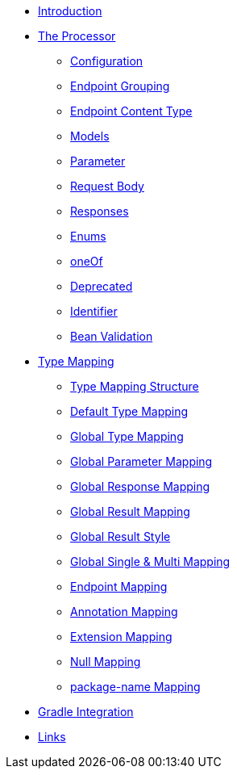 * xref:index.adoc[Introduction]
* xref:processor/index.adoc[The Processor]
** xref:processor/configuration.adoc[Configuration]
** xref:processor/endpoint-interface.adoc[Endpoint Grouping]
** xref:processor/endpoint-content.adoc[Endpoint Content Type]
** xref:processor/models.adoc[Models]
** xref:processor/parameter.adoc[Parameter]
** xref:processor/requestbody.adoc[Request Body]
** xref:processor/response.adoc[Responses]
** xref:processor/enums.adoc[Enums]
** xref:processor/one-of-interface.adoc[oneOf]
** xref:processor/deprecated.adoc[Deprecated]
** xref:processor/identifier.adoc[Identifier]
** xref:processor/bean-validation.adoc[Bean Validation]
* xref:mapping/index.adoc[Type Mapping]
** xref:mapping/structure.adoc[Type Mapping Structure]
** xref:mapping/basic.adoc[Default Type Mapping]
** xref:mapping/global.adoc[Global Type Mapping]
** xref:mapping/parameter.adoc[Global Parameter Mapping]
** xref:mapping/response.adoc[Global Response Mapping]
** xref:mapping/result.adoc[Global Result Mapping]
** xref:mapping/result-style.adoc[Global Result Style]
** xref:mapping/single-multi.adoc[Global Single & Multi Mapping]
** xref:mapping/endpoint.adoc[Endpoint Mapping]
** xref:mapping/annotation.adoc[Annotation Mapping]
** xref:mapping/extension.adoc[Extension Mapping]
** xref:mapping/null.adoc[Null Mapping]
** xref:mapping/package-name.adoc[package-name Mapping]
* xref:gradle.adoc[Gradle Integration]
* xref:links.adoc[Links]
